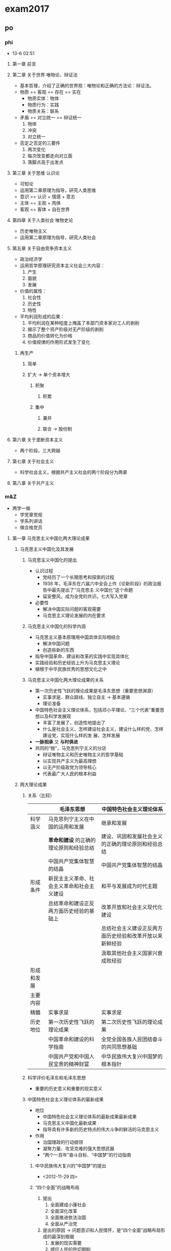 #+STARTUP: content
#+STARTUP: indent
* exam2017
** po
*** phi
- 13-6 02:51
**** 第一章 前言
**** 第二章 关于世界 唯物论、辩证法
- 基本哲理，介绍了正确的世界观：唯物论和正确的方法论：辩证法。
- 物质 == 客观 == 存在 == 实在
  - 物质实体：物体
  - 物质行为：实践
  - 物质关系：联系
- 矛盾 == 对立统一 == 辩证统一
  1. 物体
  2. 冲突
  3. 对立统一
- 否定之否定的三要件
  1. 两次变化
  2. 每次改变都走向对立面
  3. 落脚点高于出发点
**** 第三章 关于思维 认识论
- 可知论
- 运用第二章原理为指导，研究人类思维
- 意识 == 认识 + 情感 + 意志
- 主体 == 主观 + 肉体
- 客观 == 客体 + 自在世界
**** 第四章 关于人类社会 唯物史论
- 历史唯物主义
- 运用第二章原理为指导，研究人类社会
**** 第五章 关于自由竞争资本主义
- 政治经济学
- 运用哲学原理研究资本主义社会三大内容：
  1. 产生
  2. 面貌
  3. 发展
- 价值的属性：
  1. 社会性
  2. 历史性
  3. 特性
- 平均利润形成的后果：
  1. 平均利润在某种程度上掩盖了本部门资本家对工人的剥削
  2. 揭示了整个资产阶级对无产阶级的剥削
  3. 商品的价值转化为价格
  4. 价值规律的作用形式发生了变化
***** 再生产
****** 简单
****** 扩大 -> 单个资本增大
******* 积聚
******** 积累
******* 集中
******** 兼并
******** 联合 -> 股份制
**** 第六章 关于垄断资本主义
- 两个阶段，三大跨越
**** 第七章 关于社会主义
- 科学社会主义，根据共产主义社会的两个阶段分为两章
**** 第八章 关于共产主义
*** m&Z
- 两学一做
  - 学党章党规
  - 学系列讲话
  - 做合格党员
**** 第一章 马克思主义中国化两大理论成果
***** 马克思主义中国化及其发展
****** 马克思主义中国化的提出
- 认识过程
  - 党经历了一个长期思考和探索的过程
  - 1938 年，毛泽东在六届六中全会上作《论新阶段》的政治报告中最先提出了“马克思主
    义中国化”这个命题
  - 延安整风，成为全党的共识。七大写入党章
- 必要性
  - 解决中国实际问题的客观需要
  - 马克思主义理论发展的内在要求
****** 马克思主义中国化的科学内涵
- 马克思主义基本原理用中国具体实际相结合
  - 解决中国问题
  - 创造些新的东西
- 指导中国革命、建设和改革的实践中实现具体化
- 实践经验和历史经验上升为马克思主义理论
- 植根于中华民族优秀的思想文化之中
****** 马克思主义中国化两大理论成果的关系
- 第一次历史性飞跃的理论成果是毛泽东思想（重要思想渊源）
  - 实事求是、群众路线、独立自主 -> 基本遵循
  - 理论准备
- 中国特色社会主义理论体系，包括邓小平理论、“三个代表”重要思想以及科学发展观
  - 丰富了发展了，创造性地提出了
  - 什么是社会主义、怎样建设社会主义，建设什么样的党、怎样建设党，实现什么样的发
    展、怎样发展
- *一脉相承* 又 *与时俱进*
- 共同的“根”，马克思列宁主义的分店
  - 辩证唯物主义和历史唯物主义的哲学基础
  - 以实现共产主义为最高理想
  - 以无产阶级政党为领导核心
  - 代表最广大人民的根本利益
***** 两大理论成果
****** 关系（比较）
|            | 毛泽东思想                                 | 中国特色社会主义理论体系                                 |
|------------+--------------------------------------------+----------------------------------------------------------|
| 科学涵义   | 马克思列宁主义在中国的运用和发展           | 继承和发展                                               |
|            | *革命和建设* 的正确的理论原则和经验总结    | 建设、巩固和发展社会主义的正确的理论原则和经验总结       |
|            | 中国共产党集体智慧的结晶                   | 中国共产党集体智慧的结晶                                 |
|------------+--------------------------------------------+----------------------------------------------------------|
| 形成条件   | 新民主主义革命、社会主义革命和社会主义建设 | 和平与发展成为时代主题                                   |
|            | 总结革命和建设正反两方面历史经验的基础上   | 改革开放和社会主义现代化建设                             |
|            |                                            | 总结社会主义建设正反两方面历史经验和改革开放以来新鲜经验 |
|            |                                            | 汲取其他社会主义国家兴衰成败经验                         |
|------------+--------------------------------------------+----------------------------------------------------------|
| 形成和发展 |                                            |                                                          |
|------------+--------------------------------------------+----------------------------------------------------------|
| 主要内容   |                                            |                                                          |
|------------+--------------------------------------------+----------------------------------------------------------|
| 精髓       | 实事求是                                   | 实事求是                                                 |
|------------+--------------------------------------------+----------------------------------------------------------|
| 历史地位   | 第一次历史性飞跃的理论成果                 | 第二次历史性飞跃的理论成果                               |
|            | 中国革命和建设的科学指南                   | 全党全国各族人民团结奋斗的共同思想基础                   |
|            | 中国共产党和中国人民宝贵的精神财富         | 中华民族伟大复兴中国梦的根本指针                                         |
****** 科学评价毛泽东和毛泽东思想
- 重要的历史意义和重要的现实意义
****** 中国特色社会主义理论体系的最新成果
- 地位
  - 中国特色社会主义理论体系的最新成果最新成果
  - 马克思主义中国化最新成果
  - 指导具有许多新的历史特点的伟大斗争的鲜活的马克思主义
- 作用
  - 治国理政的行动纲领
  - 凝聚力量、攻坚克难的强大思想武器
  - “两个一百年”奋斗目标、“中国梦”的行动指南
******* 中华民族伟大复兴的“中国梦”的提出
- <2012-11-29 四>
******* “四个全面”的战略布局
1. 提出
   1. 全面建成小康社会
   2. 全面深化改革
   3. 全面推进依法治国
   4. 全面从严治党
2. 提出的原因 -> 问题意识和人民情怀，是“四个全面”战略布局形成的最深刻根据
   1. 发展的现实需要
   2. 顺应人民的热切期盼
   3. 解决面临的突出矛盾和问题
3. “四个全面”战略布局是一个整体
   1. 既包括战略目标又包括战略举措
      1. 战略目标 -> 全面建成小康社会
      2. 战略举措 -> 全面深化改革、全面依法治国、全面从严治党
   2. 相辅相成、相得益彰
      1. 到 2020 年全面建成小康社会，是实现中华民族伟大复兴中国梦的“关键一步”
      2. 全面深化改革是全面建成小康社会的动力源泉，是实现中国梦的“关键一招”
      3. 全面依法治国是全面深化改革的法治保障和全面建成小康社会的重要基石；全面
         深化改革、全面依法治国如“鸟之两翼”或“车之双轮”，推动着全面建成小康
         社会目标的实现
      4. 全面从严治党则是全面建成小康社会、全面深化改革、全面依法治国的必然要求
         和根本保证
4. 意义
   - 新实践新成果，科学总结和丰富发展，新要求，行动纲领
******* 提出创新、协调、绿色、开放、共识五大发展新理念
1. 提出及其依据
   1. 提出<2015-10-26 一>--<2015-10-29 四>
   2. 依据 -> 深刻总结 深刻分析 针对突出矛盾和问题
2. 关系发展全局的深刻变革（重要性）
   1. 发展理念是发展行动的先导
   2. 五大发展理念
3. 具有内在联系的集合体
   1. 创新发展注重的是解决发展动力的问题，国家发展全局的核心位置
   2. 协调发展注重的是解决发展不平衡问题
   3. 绿色发展注重的是解决人与自然和谐问题
   4. 开放发展注重的是解决发展内外联动问题
   5. 共享发展注重的是解决社会公平正义问题
      1. 全民共享 -> 覆盖面
      2. 全面共享 -> 内容
      3. 共建共享 -> 实现途径
      4. 渐进共享 -> 推进进程
4. 牢固树立和自觉践行发展新理论
   - 崇尚创新、注重协调、倡导绿色、厚植开放、推进共享
***** 实事求是与理论成果的精髓
1. 形成和发展
2. 科学内涵
   1. 一切从实际出发 -> 前提和基础
   2. 理论联系实际 -> 根本途径和方法
   3. 实事求是 -> 实质和核心
   4. 在实践中检验真理和发展真理 -> 验证条件和目的
3. 实事求是既是党的思想路线的核心，也是马克思主义中国化两大理论成果的精髓
   1. 贯穿形成和发展的全过程
   2. 体现基本内容的各个方面
   3. 渗透于两大成果的方法论原则
**** 第二章 新民主主义革命理论
**** 第三章 社会主义改造理论
**** 第四章 社会主义建设道路初步探索的理论成果
**** 第五章 建设中国特色社会主义总依据
**** 第六章 社会主义本质和建设中国特色社会主义总任务
**** 第七章 社会主义改革开放理论
**** 第八章 建设中国特色社会主义总布局
**** 第九章 实现祖国完全统一的理论
**** 第十章 中国特色社会主义外交和国际战略
**** 第十一章 建设中国特色社会主义的根本目的和依靠力量理论
**** 第十二章 中国特色社会主义领导核心理论
*** His
** en
*** reacom
**** explain & recite
***** 2009-4 美国历史
- The most thoroughly studied in the history of the new world are the ministers and political leaders of seventeenth-century New England. According to the standard history of American philosophy, nowhere else in colonial America was "So much important attached to intellectual pursuits". According to many books and articles, New England's leaders established the basic themes and preoccupations of an unfolding, dominant Puritan tradition in American intellectual life.
- To take this approach to the New Englanders normally mean to start with the Puritans' theological innovations and their distinctive ideas about the church-important subjects that we may not neglect. But in keeping with our examination of southern intellectual life, we may consider the original Puritans as carriers of European culture adjusting to New world circumstances. The New England colonies were the scenes of important episodes in the pursuit of widely understood ideals of civility and virtuosity.
- The early settlers of Massachusetts Bay included men of impressive education and influence in England. Besides the ninety or so learned ministers who came to Massachusetts church in the decade after 1629, There were political leaders like John Winthrop, an educated gentleman, lawyer, and official of the Crown before he journeyed to Boston. These men wrote and published extensively, reaching both New World and Old World audiences, and giving New England an atmosphere of intellectual earnestness.
- We should not forget, however, that most New Englanders were less well educated. While few craftsmen or farmers, let alone dependents and servants, left literary compositions to be analyzed, it is obvious that their views were less fully intellectualized. Their thinking often had a traditional superstitions quality. A tailor named John Dane, who emigrated in the late 1630s, left an account of his reasons for leaving England that is filled with signs. Sexual confusion, economic frustrations, and religious hope-all name together in a decisive moment when he opened the Bible, told his father the first line he saw would settle his fate, and read the magical words: "come out from among them, touch no unclean thing, and I will be your God and you shall be my people." One wonders what Dane thought of the careful sermons explaining the Bible that he heard in puritan churches.
- Meanwhile, many settles had slighter religious commitments than Dane's, as one clergyman learned in confronting folk along the coast who mocked that they had not come to the New world for religion. "Our main end was to catch fish."
***** 2008-1 医学心理
****** Text
- While still catching-up to men in some spheres of modern life, women appear to be way ahead in at least one undesirable category. "Women are particularly susceptible to developing depression and anxiety disorders in response to stress compared to men," according to Dr. Yehuda, chief psychiatrist at New York's Veteran's Administration Hospital.
- Studies of both animals and humans have shown that sex hormones somehow affect the stress response, causing females under stress to produce more of the trigger chemicals than do males under the same conditions. In several of the studies, when stressed-out female rats had their ovaries (the female reproductive organs) removed, their chemical responses became equal to those of the males.
- Adding to a woman's increased dose of stress chemicals, are her increased "opportunities" for stress. "It's not necessarily that women don't cope as well. It's just that they have so much more to cope with," says Dr. Yehuda. "Their capacity for tolerating stress may even be greater than men's," she observes, "it's just that they're dealing with so many more things that they become worn out from it more visibly and sooner."
- Dr. Yehuda notes another difference between the sexes. "I think that the kinds of things that women are exposed to tend to be in more of a chronic or repeated nature. Men go to war and are exposed to combat stress. Men are exposed to more acts of random physical violence. The kinds of interpersonal violence that women are exposed to tend to be in domestic situations, by, unfortunately, parents or other family members, and they tend not to be one-shot deals. The wear-and-tear that comes from these longer relationships can be quite devastating."
- Adeline Alvarez married at 18 and gave birth to a son, but was determined to finish college. "I struggled a lot to get the college degree. I was living in so much frustration that that was my escape, to go to school, and get ahead and do better." Later, her marriage ended and she became a single mother. "It's the hardest thing to take care of a teenager, have a job, pay the rent, pay the car payment, and pay the debt. _I lived from paycheck to paycheck._"
- Not everyone experiences the kinds of severe chronic stresses Alvarez describes. But most women today are coping with a lot of obligations, with few breaks, and feeling the strain. Alvarez's experience demonstrates the importance of finding ways to diffuse stress before it threatens your health and your ability to function.
****** Which of the following is true according to the first two paragraphs?
+ *Women are biologically more vulnerable to stress.*
+ Women are still suffering much stress caused by men.
+ Women are more experienced than men in coping with stress.
+ Men and women show different inclinations when faced with stress.
****** Dr. Yehuda's research suggests that women ________.
+ need extra doses of chemicals to handle stress
+ have limited capacity for tolerating stress
+ are more capable of avoiding stress
+ *are exposed to more stress*
****** According to Paragraph 4, the stress women confront tends to be ________.
+ domestic and temporary
+ irregular and violent
+ *durable and frequent*
+ trivial and random
****** The sentence "I lived from paycheck to paycheck."(Para.5) shows that ________.
+ Alvarez cared about nothing but making money
+ *Alvarez's salary barely covered her household expenses*
+ Alvarez got paychecks from different jobs
+ Alvarez paid practically everything by check
****** Which of the following would be the best title for the text?
+ Strain of Stress: No Way Out?
+ Responses to Stress: Gender Difference
+ Stress Analysis: What Chemicals Say
+ *Gender Inequality: Women Under Stress*
***** 2007-3 社会经济
****** Text
- During the past generation, the American middle-class family that once could count on hard work and fair play to keep itself financially secure has been transformed by economic risk and new realities. Now a pink slip, a bad diagnosis, or a disappearing spouse can reduce a family from solidly middle class to newly poor in a few months.
- In just one generation, millions of mothers have gone to work, transforming basic family economics. Scholars, policymakers, and critics of all stripes have debated the social implications of these changes, but few have looked at the side effect: family risk has risen as well. Today's families have budgeted to the limits of their new two-paycheck status. As a result, they have lost the parachute they once had in times of financial setback -- a back-up earner (usually Mom) who could go into the workforce if the primary earner got laid off or fell sick. This "added-worker effect" could support the safety net offered by unemployment insurance or disability insurance to help families weather bad times. But today, a disruption to family fortunes can no longer be made up with extra income from an otherwise-stay-at-home partner.
- During the same period, families have been asked to absorb much more risk in their retirement income. Steelworkers, airline employees, and now those in the auto industry are joining millions of families who must worry about interest rates, stock market fluctuation, and the harsh reality that they may outlive their retirement money. For much of the past year, President Bush campaigned to move Social Security to a saving-account model, with retirees trading much or all of their guaranteed payments for payments depending on investment returns. For younger families, the picture is not any better. Both the absolute cost of healthcare and the share of it borne by families have risen -- and newly fashionable health-savings plans are spreading from legislative halls to Wal-Mart workers, with much higher deductibles and a large new dose of investment risk for families' future healthcare. Even demographics are working against the middle class family, as the odds of having a weak elderly parent -- and all the attendant need for physical and financial assistance -- have jumped eightfold in just one generation.
- From the middle-class family perspective, much of this, understandably, looks far less like an opportunity to exercise more financial responsibility, and a good deal more like a frightening acceleration of the wholesale shift of financial risk onto their already overburdened shoulders. The financial fallout has begun, and the political fallout may not be far behind.
****** Today's double-income families are at greater financial risk in that
- the safety net they used to enjoy has disappeared.
- their chances of being laid off have greatly increased.
- *they are more vulnerable to changes in family economics.*
- they are deprived of unemployment or disability insurance.
****** As a result of President Bush's reform, retired people may have
- a higher sense of security.
- *less secured payments.*
- less chance to invest.
- a guaranteed future.
****** According to the author, health-savings plans will
- help reduce the cost of healthcare.
- popularize among the middle class.
- compensate for the reduced pensions.
- *increase the families' investment risk.*
****** It can be inferred from the last paragraph that
- financial risks tend to outweigh political risks.
- the middle class may face greater political challenges.
- *financial problems may bring about political problems.*
- financial responsibility is an indicator of political status.
****** Which of the following is the best title for this text?
- The Middle Class on the Alert
- *The Middle Class on the Cliff*
- The Middle Class in Conflict
- The Middle Class in Ruins
***** 2006-2 社会经济
****** Text
- Stratford-on-Avon, as we all know, has only one industry -- William Shakespeare -- but there are two distinctly separate and increasingly hostile branches. There is the Royal Shakespeare Company (RSC), which presents superb productions of the plays at the Shakespeare Memorial Theatre on the Avon. And there are the townsfolk who largely live off the tourists who come, not to see the plays, but to look at Anne Hathaway's Cottage, Shakespeare's birthplace and the other sights.
- The worthy residents of Stratford doubt that the theatre adds a penny to their revenue. They frankly dislike the RSC's actors, them with their long hair and beards and sandals and noisiness. It's all deliciously ironic when you consider that Shakespeare, who earns their living, was himself an actor (with a beard) and did his share of noise-making.
- The tourist streams are not entirely separate. The sightseers who come by bus -- and often take in Warwick Castle and Blenheim Palace on the side -- don't usually see the plays, and some of them are even surprised to find a theatre in Stratford. However, the playgoers do manage a little sight-seeing along with their playgoing. It is the playgoers, the RSC contends, who bring in much of the town's revenue because they spend the night (some of them four or five nights) pouring cash into the hotels and restaurants. The sightseers can take in everything and get out of town by nightfall.
- The townsfolk don't see it this way and local council does not contribute directly to the subsidy of the Royal Shakespeare Company. /Stratford cries poor traditionally/. Nevertheless every hotel in town seems to be adding a new wing or cocktail lounge. Hilton is building its own hotel there, which you may be sure will be decorated with Hamlet Hamburger Bars, the Lear Lounge, the Banquo Banqueting Room, and so forth, and will be very expensive.
- Anyway, the townsfolk can't understand why the Royal Shakespeare Company needs a subsidy. (The theatre has broken attendance records for three years in a row. Last year its 1,431 seats were 94 percent occupied all year long and this year they'll do better.) The reason, of course, is that costs have rocketed and ticket prices have stayed low.
- It would be a shame to raise prices too much because it would drive away the young people who are Stratford's most attractive clientele. They come entirely for the plays, not the sights. They all seem to look alike (though they come from all over) -- lean, pointed, dedicated faces, wearing jeans and sandals, eating their buns and bedding down for the night on the flagstones outside the theatre to buy the 20 seats and 80 standing-room tickets held for the sleepers and sold to them when the box office opens at 10:30 a.m.
****** From the first two paragraphs, we learn that ________.
- *the townsfolk deny the RSC's contribution to the town's revenue*
- the actors of the RSC imitate Shakespeare on and off stage
- the two branches of the RSC are not on good terms
- the townsfolk earn little from tourism
****** It can be inferred from Paragraph 3 that ________.
- the sightseers cannot visit the Castle and the Palace separately
- *the playgoers spend more money than the sightseers*
- the sightseers do more shopping than the playgoers
- the playgoers go to no other places in town than the theater
****** By saying "Stratford cries poor traditionally" (Line 2-3, Paragraph  4), the author implies that ________.
- Stratford cannot afford the expansion projects
- Stratford has long been in financial difficulties
- *the town is not really short of money*
- the townsfolk used to be poorly paid
****** According to the townsfolk, the RSC deserves no subsidy because  ________.
- ticket prices can be raised to cover the spending
- the company is financially ill-managed
- the behavior of the actors is not socially acceptable
- *the theatre attendance is on the rise*
****** From the text we can conclude that the author ________.
- is supportive of both sides
- favors the townsfolk's view
- takes a detached attitude
- *is sympathetic to the RSC*
***** 2005-2 科技环保
****** Text
- Do you remember all those years when scientists argued that smoking would kill us but the doubters insisted that we didn't know for sure? That the evidence was inconclusive, the science uncertain? That the antismoking lobby was out to destroy our way of life and the government should stay out of the way? Lots of Americans bought that nonsense, and over three decades, some 10 million smokers went to early graves.
- There are upsetting parallels today, as scientists in one wave after another try to awaken us to the growing threat of global warming. The latest was a panel from the National Academy of Sciences, enlisted by the White House, to tell us that the Earth's atmosphere is definitely warming and that the problem is largely man-made. The clear message is that we should get moving to protect ourselves. The president of the National Academy, /Bruce Alberts/, added this key point in the preface to the panel's report: "Science never has all the answers. But science does provide us with the best available guide to the future, and it is critical that our nation and the world base important policies on the best judgments that science can provide concerning the future consequences of present actions."
- Just as on smoking, voices now come from many quarters insisting that the science about global warming is incomplete, that it's OK to keep pouring fumes into the air until we know for sure. This is a dangerous game: by the time 100 percent of the evidence is in, it may be too late. With the risks obvious and growing, a prudent people would take out an insurance policy now.
- Fortunately, the White House is starting to pay attention. But it's obvious that a majority of the president's advisers still don't take global warming seriously. Instead of a plan of action, they continue to press for more research -- a classic case of "/paralysis by analysis/."
- To serve as responsible stewards of the planet, we must press forward on deeper atmospheric and oceanic research. But research alone is inadequate. If the Administration won't take the legislative initiative, Congress should help to begin fashioning conservation measures. A bill by Democratic Senator Robert Byrd of West Virginia, which would offer financial incentives for private industry, is a promising start. Many see that the country is getting ready to build lots of new power plants to meet our energy needs. If we are ever going to protect the atmosphere, it is crucial that those new plants be environmentally sound.
****** An argument made by supporters of smoking was that ________.
- there was no scientific evidence of the correlation between smoking and death
- the number of early deaths of smokers in the past decades was insignificant
- *people had the freedom to choose their own way of life*
- antismoking people were usually talking nonsense
****** According to Bruce Alberts, science can serve as ________.
- a protector
- a judge
- a critic
- *a guide*
****** What does the author mean by “paralysis by analysis” (Last line, Paragraph 4)?
- *Endless studies kill action.*
- Careful investigation reveals truth.
- Prudent planning hinders progress.
- Extensive research helps decision-making.
****** According to the author, what should the Administration do about global warming?
- Offer aid to build cleaner power plants.
- Raise public awareness of conservation.
- Press for further scientific research.
- *Take some legislative measures.*
****** The author associates the issue of global warming with that of smoking because ________.
- they both suffered from the government's negligence
- *a lesson from the latter is applicable to the former*
- the outcome of the latter aggravates the former
- both of them have turned from bad to worse
***** 2004-4 文化教育
****** Text
- Americans today don't place a very high value on intellect. Our heroes are
  athletes, entertainers, and entrepreneurs, not scholars. Even our schools are
  where we send our children to get a practical education - not to pursue
  knowledge for the sake of knowledge. Symptoms of pervasive
  anti-intellectualism in our schools aren't difficult to find.
- "Schools have always been in a society where practical is more important than
  intellectual," says education writer Diane Ravitch. "Schools could be a
  counterbalance." Ravitch's latest book, /Left Back: A Century of Failed
  School Reforms/, traces the roots of anti-intellectualism in our schools,
  concluding they are anything but a counterbalance to the American distaste for
  intellectual pursuits.
- But they could and should be. Encouraging kids to reject the life of the mind
  leaves them vulnerable to exploitation and control. Without the ability to
  think critically, to defend their ideas and understand the ideas of others,
  they cannot fully participate in our democracy. Continuing along this path,
  says writer Earl Shorris, "We will become a second-rate country. We will have
  a less civil society."
- "Intellect is resented as a form of power or privilege," writes historian and
  professor Richard Hofstadter in Anti-Intellectualism in American Life, a
  Pulitzer Prize winning book on the roots of anti-intellectualism in US
  politics, religion, and education. From the beginning of our history, says
  Hofstadter, our democratic and populist urges have driven us to reject
  anything that smells of elitism. Practicality, common sense, and native
  intelligence have been considered more noble qualities than anything you could
  learn from a book.
- Ralph Waldo Emerson and other Transcendentalist philosophers thought schooling
  and rigorous book learning put unnatural restraints on children: "We are shut
  up in schools and college recitation rooms for 10 or 15 years and come out at
  last with a bellyful of words and do not know a thing." Mark Twain's
  Huckleberry Finn exemplified American anti-intellectualism. Its hero avoids
  being civilized - going to school and learning to read - so he can preserve
  his innate goodness.
- Intellect, according to Hofstadter, is different from native intelligence, a
  quality we reluctantly admire. Intellect is the critical, creative, and
  contemplative side of the mind. Intelligence seeks to grasp, manipulate,
  re-order, and adjust, while intellect examines, ponders, wonders, theorizes,
  criticizes and imagines.
- School remains a place where intellect is mistrusted. Hofstadter says our
  country's educational system is in the grips of people who "joyfully and
  militantly proclaim their hostility to intellect and their eagerness to
  identify with children who show the least intellectual promise."
****** What do American parents expect their children to acquire in school?
- The habit of thinking independently.
- Profound knowledge of the world.
- *Practical abilities for future career.*
- The confidence in intellectual pursuits.
****** We can learn from the text that Americans have a history of ________.
- *undervaluing intellect*
- favoring intellectualism
- supporting school reform
- suppressing native intelligence
****** The views of Ravitch and Emerson on schooling are ________.
- identical
- similar
- complementary
- *opposite*
****** Emerson, according to the text, is probably ________.
- a pioneer of education reform
- *an opponent of intellectualism*
- a scholar in favor of intellect
- an advocate of regular schooling
****** What does the author think of intellect?
- It is second to intelligence.
- It evolves from common sense.
- *It is to be pursued.*
- It underlies power.
**** enhan
- Retrospection prepares us a better future.
***** 题型
******  细节题
******* 定位
- 精确定位
- 定位到段 -> 通读各段 -> 通读全文
- 定位到句 -> 题型分类

- 定位：返回原文找到包含 *定位词* （同近义替换词）的 *句子* （线索句）
- 定位词：
  1. 一般性定位词：人名，年代，地点；main, most, eventually, sometimes
  2. 观点词：问观点，找观点；note + 事实
  3. 因果词：问原因，找原因；问结果，找结果。
     - As a result, 果
     - As a result of 因, 果
  4. which:
     - 题干定位词：
     - 选项定位词：
     - 顺序定位：首句
- 区别观点和事实
  1. 包含观点词的句子 -> 观点
  2. 包含有 *主观价值判断词* （adj.）的句子
  3. 包含有情态动词，虚拟语气的句子 -> 观点
- 如何找出作者观点
  1. 文中无人认领的观点 == 作者的观点
  2. 作者观点 == 别人观点 != 作者观点
  3. I + 观点词 == 作者观点
  4. few + 观点词 == 作者观点
******* 替换
- 模糊替换
******** 同近义词
******** 上下义词
******** 正话反说
******** 归纳不推理
******** 原文重现
******* 排除
******** 检查定位是否正确
******** 主题为王
******  态度题
- 解题方法完全等同细节题（问观点）
******  推理题
******* 定位
1. 利用题干中的定位信息（细节性推理）
2. 利用段落号 + 选项中的定位信息（段落性推理）
   - 正确答案一定来自于首末句、转折处、观点句
3. 问某一句话能推出什么 == 问这句话所在段落能推出什么
4. 题干中没有任何定位信息
   1. 选项中的定位信息
   2. 顺序原则（全文性推理）
******* 替换
- 完全等同细节题
******* 排除
- 主题为王
- 信息天生就是不平等的，来自高信息的选项，优先成为正确答案。
  - 高信息：观点/结论/主题
  - 低信息：事实/例子/细节
******  例证题
- 识别：作者提到……是为了……：example, case, illustrate, demonstrate, ... is
  mentioned to ..., why ... is mentioned? By bring-up ..., ... is to ...
******* 定位
******** 返回原文找到包含例子的句子 != 线索句
******** 进一步寻找与例子相匹配的观点/结论/主题 == 线索句
********* 当文中出现明显的例证词时，结论往往就在上一句或下一句
- for example 上一句
- there fore 下一句
********* 文中没有明显例证词时，结论常常位于段落的首句
********* 特殊情况
1. 例子，结论 1 but(though) 结论 2 -> 结论 1
2. 例子 but 结论 A -> 结论!A
3. 结论，例子 1 but 例子 2
4. 文章开头的例子常常用来引出（introduce）主题
******* 替换
- 完全等同细节题
******* 排除
- 检查定位是否正确
******  词汇题（完形填空）
- 词本无义，义由境生
******* 定位
******** 返回原文找到包含题干的句子
******** 进一步根据 *句中* 或 *句间* 的正反关系确定题干在文中的对应线索（线索句）
- 正关系
  1. 并列
     1. 并列连词
     2. 主语相同
     3. 语义
  2. 承接
     - 承接词：since, then, again
  3. 解释
     1. 因果
     2. 定语从句
     3. 同位语从句
     4. 标点 [:,--,()]
  4. 例证
     1. 例证词
     2. 列举
- 反关系
  - 转折：转折词
  - but, however, yet, instead, unfortunately, indeed, infact, actually,
    although, though, while, nevertheless, nonetheless, whereas, in spite of
******* 替换
- 完全等同细节题
******* 排除
- 主题为王
- 代入确定或验证答案
- 与主题含义越接近的选项越是正确选项
******  主题题
******* 定位
- 直接寻找文章中的论题或论点
- 如何寻找文章中的 *论点* （主题句）或 *论题* （主体词）
******** 主题句
- 特征：概括性，观点性，总结性
- 位置：
  1. 首句
  2. 开头转折处
  3. 引入结束处
******** 主体词
- 文中反复出现的（多个）名词
  - 主题句的主语/名词
  - 题干中反复出现的名词
******* 替换
******** 当文中有明显的主题句时
- 将四个选项分别与之比对完成同义替换
******** 当文中没有明显的主题句时，或问文章最好的标题时
1. 正确选项必须包含主体词或其同义替换词
2. 正确选项不能包含
   - 细节（非主体词的名词）
   - 文中没有提及的内容
3. 语义辨析，同义替换
******* 排除
- 以复数名词为中心语的选项，只有文章结构是 n1,n2,...nn 时罗列式才能成为正确答案，
  常是说明文的主题
***** 文章结构
****** 引入
- 一句话
- 一个人
- 一件事
- 一个现象
- 一个对比
- 一个对照
****** 论述
- 论点+论据
****** 呼应
******* 重申论点
******* 给出建议
******* 展望未来
***** 总结
****** 定位
******* 一步到位
1. 句子分析和理解能力
******* 两步到位
1. 句间关系的识别能力
2. 句子分析和理解能力
******* 直接到位
1. 文章结构和主题的识别能力
2. 句子分析和理解能力
****** 替换
1. 同近义词的替换
2. 上下义词的替换：
   - 通常上义词可能直接替换下义词，但是当出现比较或否定时，必须加上泛指词（some,
     certain, a），避免出现比较对象的偷换，或否定对象偷换。
   - 主题题中必须加上泛指词，以避免扩大范围。
3. 正话反说
4. 归纳不推理
5. 原文重现
****** 排除
******* 检查定位是否正确
- 细节题：问观点找观点，问原因找原因，问结果找结果
- 例证题：例子匹配的观点
- 词汇题：和题干相对应的线索而不是题干本身
******* 可以使用代入法检验答案
- 推理题：转折
- 词汇题：
- 例证题：转折
******* 主题为王
- 信息天生就是不平等的，来自高信息的选项优先成为正确答案
- 科普类文章必须关注结论
******* KK 必杀技
- 当定位、替换完成以后，其两个选项的来源信息没有高低之分的时候，选更深刻的选项
- 正确选项的特征，模糊性&观点性
  1. 包含有 may, might, could 的选项，常成为正确选项（不确定性 模糊性）
  2. 包含有 some, certain, a 的选项，常成为正确选项（泛指词 模糊性）
  3. 包含有 should 的选项常成为正确选项（观点性 正话反说 模糊性）
  4. 包含有 change, effort, process 的选项常成为正确选项（泛指性 模糊性）
- 错误选项的类型
  1. 偷换
  2. Not Given
     1. 单纯性的 NG，原文中没有任何依据，加 may 也不对
     2. 主客观的混淆
     3. indispensable, essential 常为 NG，除非原文中出现明确对应
  3. 定位错误：例证题/细节题/态度题/词汇题
  4. 主题题的错误
     1. 没有主体词
     2. 范围大小不对
- 最佳选项
  1. 一定对的 > 可能对的
  2. 高信息选项 > 低信息选项
***** plan
- 文章可以新，思路不能变！
- 真题过三遍
  1. KK123
  2. A（文中答案来源句）B（题干+正确选项）句的积累；
     认识单词（v./adj.）；
     句子切分、独立成句；
  3. 确定错误选项的类型
**** 5n10p
***** 1
****** Text
- Two years ago, Rupert Murdoch's daughter, Elisabeth, spoke of the "unsettling dearth of integrity across so many of our institutions". Integrity had collapsed, she argued, because of a collective acceptance that the only "sorting mechanism" in society should be profit and the market. But "it's us, human beings, we the people who create the society we want, not profit."
- Driving her point home, she continued: "It’s increasingly apparent that the absence of purpose, of a moral language within government, media or business could become one of the most dangerous foals for capitalism and freedom." This same absence of moral purpose was wounding companies such as News International ,shield thought ,making it more likely that it would lose its way as it had with widespread illegal telephone hacking.
- As the hacking trial concludes – finding guilty one ex-editor of the News of the World, Andy Coulson, for conspiring to hack phones, and finding his predecessor, Rebekah Brooks, innocent of the same charge – the winder issue of dearth of integrity still stands. Journalists are known to have hacked the phones of up to 5,500 people. This is hacking on an industrial scale, as was acknowledged by Glenn Mulcaire, the man hired by the News of the World in 2001 to be the point person for phone hacking. Others await trial. This long story still unfolds.
- In many respects, the dearth of moral purpose frames not only the fact of such widespread phone hacking but the terms on which the trial took place. One of the astonishing revelations was how little Rebekah Brooks knew of what went on in her newsroom, how little she thought to ask and the fact that she never inquired how the stories arrived. The core of her successful defence was that she knew nothing.
- In today's world, it has become normal that well-paid executives should not be accountable for what happens in the organizations that they run. Perhaps we should not be so surprised. For a generation, the collective doctrine has been that the sorting mechanism of society should be profit. The words that have mattered are efficiency, flexibility, shareholder value, business–friendly, wealth generation, sales, impact and, in newspapers, circulation. Words degraded to the margin have been justice fairness, tolerance, proportionality and accountability.
- The purpose of editing the News of the World was not to promote reader understanding to be fair in what was written or to betray any common humanity. It was to ruin lives in the quest for circulation and impact. Ms Brooks may or may not have had suspicions about how her journalists got their stories, but she asked no questions, gave no instructions - nor received traceable, recorded answers.
****** Q&A
- 36. According to the first two paragraphs, Elisabeth was upset by
  *[A] the consequences of the current sorting mechanism*
  [B] companies' financial loss due to immoral practices.
  [C] governmental ineffectiveness on moral issues.
  [D] the wide misuse of integrity among institutions.
- 37. It can be inferred from Paragraph 3 that
  [A] Glem Mulcaire may deny phone hacking as a crime
  *[B] more journalists may be found guilty of phone hacking.*
  [C] Andy Coulson should be held innocent of the charge.
  [D] phone hacking will be accepted on certain occasions.
- 38. The author believes the Rebekah Books’s deference
  [A] revealed a cunning personality
  [B] centered on trivial issues
  *[C] was hardly convincing*
  [D] was part of a conspiracy
- 39. The author holds that the current collective doctrine shows
  *[A] generally distorted values*
  [B] unfair wealth distribution
  [C] a marginalized lifestyle
  [D] a rigid moral code
- 40. Which of the following is suggested in the last paragraph?
  [A] The quality of writing is of primary importance.
  [B] Common humanity is central news reporting.
  *[C] Moral awareness matters in editing a newspaper.*
  [D] Journalists need stricter industrial regulations.
**** zht
- 18
***** 1997-4
- No company likes to be told it is contributing to the moral decline of a
  nation. "Is this what you intended to accomplish with your careers?" Senator
  Robert Dole asked Time Warner executives last week. "You have sold your
  souls, but must you corrupt our nation and threaten our children as well?" At
  Time Warner, however, such questions are simply the latest manifestation of
  the soul-searching that has involved the company ever since the company was
  born in 1990. It's a self-examination that has, at various times, involved
  issues of responsibility, creative freedom and the corporate bottom line.
- At the core of this debate is chairman Gerald Levin, 56, who took over for the
  late Steve Ross in 1992. On the financial front, Levin is under pressure to
  raise the stock price and reduce the company's mountainous debt, which will
  increase to $17.3 billion after two new cable deals close. He has promised to
  sell off some of the property and restructure the company, but investors are
  waiting impatiently.
- The flap over rap is not making life any easier for him. Levin has
  consistently defended the company's rap music on the grounds of expression.
  In 1992, when Time Warner was under fire for releasing Ice-T's violent rap
  song Cop Killer, Levin described rap as a lawful expression of street culture,
  which deserves an outlet. "The test of any democratic society," he wrote in
  a Wall Street Journal column, "lies not in how well it can control expression
  but in whether it gives freedom of thought and expression the widest possible
  latitude, however disputable or irritating the results may sometimes be. We
  won't retreat in the face of any threats."
- Levin would not comment on the debate last week, but there were signs that the
  chairman was backing off his hard-line stand, at least to some extent. During
  the discussion of rock singing verses at last month's stockholders' meeting,
  Levin asserted that "music is not the cause of society's ills" and even
  cited his son, a teacher in the Bronx, New York, who uses rap to communicate
  with students. But he talked as well about the "balanced struggle" between
  creative freedom and social responsibility, and he announced that the company
  would launch a drive to develop standards for distribution and labeling of
  potentially objectionable music.
- The 15-member Time Warner board is generally supportive of Levin and his
  corporate strategy. But insiders say several of them have shown their concerns
  in this matter. "Some of us have known for many, many years that the freedoms
  under the First Amendment are not totally unlimited," says Luce. "I think it
  is perhaps the case that some people associated with the company have only
  recently come to realize this."

- 63. Senator Robert Dole criticized Time Warner for ________.
  [A] its raising of the corporate stock price
  [B] its self-examination of soul
  [C] *its neglect of social responsibility*
  [D] its emphasis on creative freedom
- 64. According to the passage, which of the following is TRUE?
  [A] Luce is a spokesman of Time Warner.
  [B] Gerald Levin is liable to compromise.
  [C] Time Warner is united as one in the face of the debate.
  [D] *Steve Ross is no longer alive.*
- 65. In face of the recent attacks on the company, the chairman ________.
  [A] stuck to a strong stand to defend freedom of expression
  [B] *softened his tone and adopted some new policy*
  [C] changed his attitude and yielded to objection
  [D] received more support from the 15-member board
- 66. The best title for this passage could be ________.
  [A] *A Company under Fire*
  [B] A Debate on Moral Decline
  [C] A Lawful Outlet of Street Culture
  [D] A Form of Creative Freedom
***** 2003-4
- It is said that in England death is pressing, in Canada inevitable and in
  California optional. Small wonder. Americans' life expectancy has nearly
  doubled over the past century. Failing hips can be replaced, clinical
  depression controlled, cataracts removed in a 30-minute surgical procedure.
  Such advances offer the aging population a quality of life that was
  unimaginable when I entered medicine 50 years ago. But not even a great
  health-care system can cure death —— and our failure to confront that reality
  now threatens this greatness of ours.
- Death is normal; we are genetically programmed to disintegrate and perish,
  even under ideal conditions. We all understand that at some level, yet as
  medical consumers we treat death as a problem to be solved. Shielded by
  third-party payers from the cost of our care, we demand everything that can
  possibly be done for us, even if it's useless. The most obvious example is
  late-stage cancer care. Physicians—frustrated by their inability to cure the
  disease and fearing loss of hope in the patient—too often offer aggressive
  treatment far beyond what is scientifically justified.
- In 1950, the US spent $12.7 billion on health care. In 2002, the cost will be
  $1,540 billion. Anyone can see this trend is unsustainable. Yet few seem
  willing to try to reverse it. Some scholars conclude that a government with
  finite resources should simply stop paying for medical care that sustains life
  beyond a certain age —— say 83 or so. Former Colorado governor Richard Lamm
  has been quoted as saying that the old and infirm "have a duty to die and get
  out of the way", so that younger, healthier people can realize their
  potential.
- I would not go that far. Energetic people now routinely work through their 60s
  and beyond, and remain dazzlingly productive. At 78, Viacom chairman Sumner
  Redstone jokingly claims to be 53. Supreme Court Justice Sandra Day O'Connor
  is in her 70s, and former surgeon general C. Everett Koop chairs an Internet
  start-up in his 80s.These leaders are living proof that prevention works and
  that we can manage the health problems that come naturally with age. As a mere
  68-year-old, I wish to age as productively as they have.
- Yet there are limits to what a society can spend in this pursuit. As a
  physician, I know the most costly and dramatic measures may be ineffective and
  painful. I also know that people in Japan and Sweden, countries that spend far
  less on medical care, have achieved longer, healthier lives than we have. As a
  nation, we may be overfunding the quest for unlikely cures while underfunding
  research on humbler therapies that could improve people's lives.

- 36. What is implied in the first sentence?
  [A] Americans are better prepared for death than other people.
  [B] Americans enjoy a higher life quality than ever before.
  [C] *Americans are over-confident of their medical technology.*
  [D] Americans take a vain pride in their long life expectancy.
- 37. The author uses the example of caner patients to show that        .
  [A] *medical resources are often wasted*
  [B] doctors are helpless against fatal diseases
  [C] some treatments are too aggressive
  [D] medical costs are becoming unaffordable
- 38. The author's attitude toward Richard Lamm's remark is one of.
  [A] strong disapproval
  [B] *reserved consent*
  [C] slight contempt
  [D] enthusiastic support
- 39. In contras to the US, Japan and Sweden are funding their medical care.
  [A] more flexibly
  [B] more extravagantly
  [C] more cautiously
  [D] *more reasonably*
- 40. The text intends to express the idea that.
  [A] medicine will further prolong people's lives
  [B] life beyond a certain limit is not worth living
  [C] *death should be accepted as a fact of life*
  [D] excessive demands increase the cost of health care
***** 2003-2
- To paraphrase 18th-century statesman Edmund Burke, "all that is needed for the
  triumph of a misguided cause is that good people do nothing." One such cause
  now seeks to end biomedical research because of the theory that animals have
  rights ruling out their use in research. Scientists need to respond forcefully
  to animal rights advocates, whose arguments are confusing the public and
  thereby threatening advances in health knowledge and care. Leaders of the
  animal rights movement target biomedical research because it depends on public
  funding, and few people understand the process of health care research.
  Hearing allegations of cruelty to animals in research settings, many are
  perplexed that anyone would deliberately harm an animal.
- For example, a grandmotherly woman staffing an animal rights booth at a recent
  street fair was distributing a brochure that encouraged readers not to use
  anything that comes from or is tested in animals—no meat, no fur, no
  medicines. Asked if she opposed immunizations, she wanted to know if vaccines
  come from animal research. When assured that they do, she replied, "Then I
  would have to say yes." Asked what will happen when epidemics return, she
  said, “Don't worry, scientists will find some way of using computers.” Such
  well-meaning people just don't understand.
- Scientists must communicate their message to the public in a compassionate,
  understandable way—in human terms, not in the language of molecular biology.
  We need to make clear the connection between animal research and a
  grandmother's hip replacement, a father's bypass operation, a baby's
  vaccinations, and even a pet's shots. To those who are unaware that animal
  research was needed to produce these treatments, as well as new treatments and
  vaccines, animal research seems wasteful at best and cruel at worst.
- Much can be done. Scientists could "adopt" middle school classes and present
  their own research. They should be quick to respond to letters to the editor,
  lest animal rights misinformation go unchallenged and acquire a deceptive
  appearance of truth. Research institutions could be opened to tours, to show
  that laboratory animals receive humane care. Finally, because the ultimate
  stakeholders are patients, the health research community should actively
  recruit to its cause not only well-known personalities such as Stephen Cooper,
  who has made courageous statements about the value of animal research, but all
  who receive medical treatment. If good people do nothing, there is a real
  possibility that an uninformed citizenry will extinguish the precious embers
  of medical progress.

- 26. The author begins his article with Edmund Burke's words to      .
  [A] *call on scientists to take some actions*
  [B] criticize the misguided cause of animal rights
  [C] warn of the doom of biomedical research
  [D] show the triumph of the animal rights movement
- 27. Misled people tend to think that using an animal in research is      .
  [A] cruel but natural
  [B] *inhuman and unacceptable*
  [C] inevitable but vicious
  [D] pointless and wasteful
- 28. The example of the grandmotherly woman is used to show the public's      .
  [A] discontent with animal research
  [B] *ignorance about medical science*
  [C] indifference to epidemics
  [D] anxiety about animal rights
- 29. The author believes that, in face of the challenge from animal rights
  advocates, scientists should      .
  [A] *communicate more with the public*
  [B] employ hi-tech means in research
  [C] feel no shame for their cause
  [D] strive to develop new cures
- 30. From the text we learn that Stephen Cooper is       .
  [A] a well-known humanist
  [B] a medical practitioner
  [C] an enthusiast in animal rights
  [D] *a supporter of animal research*
***** 1998-1
- Few creations of big technology capture the imagination like giant dams.
  Perhaps it is humankind's long suffering at the mercy of flood and drought
  that makes the idea of forcing the waters to do our bidding so fascinating.
  But to be fascinated is also, sometimes, to be blind. Several giant dam
  projects threaten to do more harm than good.
- The lesson from dams is that big is not always beautiful. It doesn't help that
  building a big, powerful dam has become a symbol of achievement for nations
  and people striving to assert themselves. Egypt's leadership in the Arab world
  was cemented by the Aswan High Dam. Turkey's bid for First World status
  includes the giant Ataturk Dam.
- But big dams tend not to work as intended. The Aswan Dam, for example, stopped
  the Nile flooding but deprived Egypt of the fertile silt that floods left --
  all in return for a giant reservoir of disease which is now so full of silt
  that it barely generates electricity.
- And yet, the myth of controlling the waters persists. This week, in the heart
  of civilized Europe, Slovaks and Hungarians stopped just short of sending in
  the troops in their contention over a dam on the Danube. The huge complex will
  probably have all the usual problems of big dams. But Slovakia is bidding for
  independence from the Czechs, and now needs a dam to prove itself.
- Meanwhile, in India, the World Bank has given the go-ahead to the even more
  wrong-headed Narmada Dam. And the bank has done this even though its advisors
  say the dam will cause hardship for the powerless and environmental
  destruction. The benefits are for the powerful, but they are far from
  guaranteed.
- Proper, scientific study of the impacts of dams and of the cost and benefits
  of controlling water can help to resolve these conflicts. Hydroelectric power
  and flood control and irrigation are possible without building monster dams.
  But when you are dealing with myths, it is hard to be either proper, or
  scientific. It is time that the world learned the lessons of Aswan. You don't
  need a dam to be saved.

- 51. The third sentence of Paragraph 1 implies that ________.
  [A] people would be happy if they shut their eyes to reality
  [B] the blind could be happier than the sighted
  [C] *over-excited people tend to neglect vital things*
  [D] fascination makes people lose their eyesight
- 52. In Paragraph 5, "the powerless" probably refers to ________.
  [A] areas short of electricity
  [B] dams without power stations
  [C] poor countries around India
  [D] *common people in the Narmada Dam area*
- 53. What is the myth concerning giant dams?
  [A] They bring in more fertile soil.
  [B] They help defend the country.
  [C] They strengthen international ties.
  [D] *They have universal control of the waters.*
- 54. What the author tries to suggest may best be interpreted as ________.
  [A] "It's no use crying over spilt milk"
  [B] "More haste, less speed"
  [C] *"Look before you leap"*
  [D] "He who laughs last laughs best"
***** 2000-4
- ①Aimlessness has hardly been typical of the postwar Japan whose productivity
  and social harmony are the envy of the United States and Europe. ②But
  increasingly the Japanese are seeing a decline of the traditional work-moral
  values. ③Ten years ago young people were hardworking and saw their jobs as
  their primary reason for being, but now Japan has largely fulfilled its
  economic needs, and young people don't know where they should go next.
- ①The coming of age of the postwar baby boom and an entry of women into the
  male-dominated job market have limited the opportunities of teenagers who are
  already questioning the heavy personal sacrifices involved in climbing
  Japan's rigid social ladder to good schools and jobs. ②In a recent survey,
  it was found that only 24.5 percent of Japanese students were fully satisfied
  with school life, compared with 67.2 percent of students in the United States.
  ③In addition, far more Japanese workers expressed dissatisfaction with their
  jobs than did their counterparts in the 10 other countries surveyed.
- ①While often praised by foreigners for its emphasis on the basics, Japanese
  education tends to stress test taking and mechanical learning over creativity
  and self-expression. ②"Those things that do not show up in the test scores —
  personality, ability, courage or humanity — are completely ignored," says
  Toshiki Kaifu, chairman of the ruling Liberal Democratic Party's education
  committee. ③"Frustration against this kind of thing leads kids to drop out
  and run wild." ④Last year Japan experienced 2,125 incidents of school
  violence, including 929 assaults on teachers. ⑤Amid the outcry, many
  conservative leaders are seeking a return to the prewar emphasis on moral
  education. ⑥Last year Mitsuo Setoyama, who was then education minister,
  raised eyebrows when he argued that liberal reforms introduced by the American
  occupation authorities after World War II had weakened the "Japanese morality
  of respect for parents."
- ①But that may have more to do with Japanese life-styles. ②"In Japan," says
  educator Yoko Muro, "it's never a question of whether you enjoy your job and
  your life, but only how much you can endure." ③With economic growth has come
  centralization; fully 76 percent of Japan's 119 million citizens live in
  cities where community and the extended family have been abandoned in favor of
  isolated, two-generation households. ④Urban Japanese have long endured
  lengthy commutes (travels to and from work) and crowded living conditions, but
  as the old group and family values weaken, the discomfort is beginning to
  tell. ⑤In the past decade, the Japanese divorce rate, while still well below
  that of the United States, has increased by more than 50 percent, and suicides
  have increased by nearly one-quarter.

- 23. In the Westerners' eyes, the postwar Japan was.
  [A] under aimless development
  [B] *a positive example*
  [C] a rival to the West
  [D] on the decline
- 24. According to the author, what may chiefly be responsible for the moral
  decline of Japanese society?
  [A] Women's participation in social activities is limited.
  [B] More workers are dissatisfied with their jobs.
  [C] Excessive emphasis has been placed on the basics.
  [D] *The life-style has been influenced by Western values.*
- 25. Which of the following is true according to the author?
  [A] Japanese education is praised for helping the young climb the social
  ladder.
  [B] Japanese education is characterized by mechanical learning as well as
  creativity.
  [C] *More stress should be placed on the cultivation of creativity.*
  [D] Dropping out leads to frustration against test taking.
- 26. The change in Japanese life-style is revealed in the fact that.
  [A] *the young are less tolerant of discomforts in life*
  [B] the divorce rate in Japan exceeds that in the U.S.
  [C] the Japanese endure more than ever before
  [D] the Japanese appreciate their present life
***** 2001-3
- Why do so many Americans distrust what they read in their newspapers? The
  American Society of Newspaper Editors is trying to answer this painful
  question. The organization is deep into a long self-analysis known as the
  journalism credibility project.
- Sad to say, this project has turned out to be mostly low-level findings about
  factual errors and spelling and grammar mistakes, combined with lots of
  headscratching puzzlement about what in the world those readers really want.
- But the sources of distrust go way deeper. Most journalists learn to see the
  world through a set of standard templates (patterns) into which they plug each
  day's events. In other words, there is a conventional story line in the
  newsroom culture that provides a backbone and a ready-made narrative structure
  for otherwise confusions news.
- There exists a social and cultural disconnect between journalists and their
  readers which helps explain why the "standard templates" of the newsroom seem
  alien many readers. In a recent survey, questionnaires were sent to reporters
  in five middle size cities around the country, plus one large metropolitan
  area. Then residents in these communities were phoned at random and asked the
  same questions.
- Replies show that compared with other Americans, journalists are more likely
  to live in upscale neighborhoods, have maids, own Mercedeses, and trade
  stocks, and they're less likely to go to church, do volunteer work, or put
  down roots in community.
- Reporters tend to be part of a broadly defined social and cultural elite, so
  their work tends to reflect the conventional values of this elite. The
  astonishing distrust of the news media isn't rooted in inaccuracy or poor
  reportorial skills but in the daily clash of world views between reporters and
  their readers.
- This is an explosive situation for any industry, particularly a declining one.
  Here is a troubled business that keeps hiring employees whose attitudes vastly
  annoy the customers. Then it sponsors lots of symposiums and a credibility
  project dedicated to wondering why customers are annoyed and fleeing in large
  numbers. But it never seems to get around to noticing the cultural and class
  biases that so many former buyers are complaining about. If it did, it would
  open up its diversity program, now focused narrowly on race and gender, and
  look for reporters who differ broadly by outlook, values, education, and
  class.

- 29. What is the passage mainly about?
  [A] needs of the readers all over the world.
  [B] *causes of the public disappointment about newspapers.*
  [C] origins of the declining newspaper industry.
  [D] aims of a journalism credibility project.
- 30. The results of the journalism credibility project turned out to be ______.
  [A] quite trustworthy
  [B] somewhat contradictory
  [C] very illuminating
  [D] *rather superficial*
- 31. The basic problem of journalists as pointed out by the writer lies in
  their  ______.
  [A] working attitude
  [B] conventional lifestyle
  [C] *world outlook*
  [D] educational background
- 32. Despite its efforts, the newspaper industry still cannot satisfy the
  readers  owing to its_______.
  [A] *failure to realize its real problem*
  [B] tendency to hire annoying reporters
  [C] likeliness to do inaccurate reporting
  [D] prejudice in matters of race and gender
***** 2001-4
- The world is going through the biggest wave of mergers and acquisitions ever
  witnessed. The process sweeps from hyperactive America to Europe and reaches
  the emerging countries with unsurpassed might. Many in these countries are
  looking at this process and worrying: "Won't the wave of business
  concentration turn into an uncontrollable anti-competitive force?"
- There's no question that the big are getting bigger and more powerful.
  Multinational corporations accounted for less than 20% of international trade
  in 1982. Today the figure is more than 25% and growing rapidly. International
  affiliates account for a fast-growing segment of production in economies that
  open up and welcome foreign investment. In Argentina, for instance, after the
  reforms of the early 1990s, multinationals went from 43% to almost 70% of the
  industrial production of the 200 largest firms. This phenomenon has created
  serious concerns over the role of smaller economic firms, of national
  businessmen and over the ultimate stability of the world economy.
- I believe that the most important forces behind the massive M&A wave are the
  same that underlie the globalization process: falling transportation and
  communication costs, lower trade and investment barriers and enlarged markets
  that require enlarged operations capable of meeting customers' demands. All
  these are beneficial, not detrimental, to consumers. As productivity grows,
  the world's wealth increases.
- Examples of benefits or costs of the current concentration wave are scanty.
  Yet it is hard to imagine that the merger of a few oil firms today could
  re-create the same threats to competition that were feared nearly a century
  ago in the U.S., when the Standard Oil Trust was broken up. The mergers of
  telecom companies, such as WorldCom, hardly seem to bring higher prices for
  consumers or a reduction in the pace of technical progress. On the contrary,
  the price of communications is coming down fast. In cars, too, concentration
  is increasing - witness Daimler and Chrysler, Renault and Nissan - but it does
  not appear that consumers are being hurt.
- Yet the fact remains that the merger movement must be watched. A few weeks
  ago, Alan Greenspan warned against the megamergers in the banking industry.
  Who is going to supervise, regulate and operate as lender of last resort with
  the gigantic banks that are being created? Won't multinationals shift
  production from one place to another when a nation gets too strict about
  infringements to fair competition? And should one country take upon itself the
  role of "defending competition" on issues that affect many other nations, as
  in the U.S. vs. Microsoft case?

- 33. What is the typical trend of businesses today?
  [A] to take in more foreign funds.
  [B] to invest more abroad.
  [C] *to combine and become bigger.*
  [D] to trade with more countries.
- 34. According to the author, one of the driving forces behind M&A wave is
  ______
  [A] *the greater customer demands.*
  [B] a surplus supply for the market.
  [C] a growing productivity.
  [D] the increase of the world's wealth.
- 35. From paragraph 4 we can infer that ______.
  [A] the increasing concentration is certain to hurt consumers
  [B] WorldCom serves as a good example of both benefits and costs
  [C] the costs of the globalization process are enormous
  [D] *the Standard Oil Trust might have threatened competition*
- 36. Toward the new business wave, the writer's attitude can he said to be
  _______.
  [A] optimistic
  [B] *objective*
  [C] pessimistic
  [D] biased
*** trans
- [3/4]
- 4 1:02:35
- 确定主干
- 切分成分
- 独立成句
- 调整语序
**** 词的处理
***** 词组的积累
- at the outset 一开始
- jump to the rescue 匆匆介入
- be obliged to sth 感谢
- be obliged to do sth 被迫/必须 做
- take root 扎根于
- a sort of 某种
- piece together 汇编
- at the end of the day 说到底
- in terms of 就……而言
***** 词义的选择
***** 增词的译法
- 增词不增义
****** 增加动词
- He dismissed the meeting without a closing speech.
****** 介词转译为动词
- He arrived here by train.
- He was on the wrong track.
- He was against the plan.
****** adj. 前面加上程度副词
- The park is beautiful.
****** 抽象名词加上具体名词
****** 复数名词加“种种”“各种”“各项”
****** 并列的增词（省略）
- You may apply in person or by letter.
***** 减词的译法
- 减词不减义
****** 代词的减译
- He put his hand into his pockets.
- He covered his face with his hand as if to protect his eyes.
****** Be 动词的省译
- My father is out.
- The students are in the park.
****** 介词的省译
- Smoking is prohibited in public places.
- Change of information, if any, concerning the contents of this section will be
  found in the appendix at the end of this book.
- n. +of+ doing
****** 名词的省译
- 上义词 +A+ of B -> the practice of
- 表示比喻的名词 +the train of+ thought
****** 动词的省译
- +give/make/come/go/take/pay+ + 动态名词
- 系动词
****** 连词的省译
- If winter comes, can spring be far behind?
- This system has become ineffective since it has many disadvantages.
***** 动态名词或动态形容词
- 转译为动词，其他成分相应变化。
- Your refusal to come might offend others.
- Careful comparison of them will show you the difference.
- I have no knowledge of the financial situation of this company.
- I am ignorant of the financial situation of this company.
- The emphasis on data gathered first-hand, combined with a cross-cultural
  perspective brought to the analysis of cultures past and present, makes this
  study a unique and distinctly important social science.
- Darwin was convinced that the loss of these tastes was not only a loss
  happiness, but might possibly be injurous to the intellect, and more probably
  to the moral character.
***** 副词的处理
- 单独翻译
- understandably 可理解的是
- presumptively 有理由相信
- arguably 可能，大概
- ecologically 从生态的角度讲
- academically 从学校的角度讲
- historically 从历史的角度讲
- scientifically 从科学的角度讲
***** 代词的处理
****** 省译
****** 直接翻译为对应汉语
****** 确定其指代的名词再翻译名词
- 通常不阅读上下文，出现指代时才阅读上下文。
****** This,it,that
- 这种情况，这种说法，这种观点，事实
- Actually, it isn't.
***** 人名的处理，地名，专有名词
****** 遵照习惯
****** 按照音译
****** 抄英文
**** 句子成分的处理
***** 同位语的处理（从句）
****** 单独成句置于句首
****** 顺译为：
- 也就是说……
- 这就是……
****** 用冒号或括号解释
- Arguing from the view that humans are different from animals in every relevant
  respect, extremists of this kind think that animals lie outside the area of
  moral choice.
- If the small hot spots look as expected, that will be a triumph for yet
  another scientific idea, a refinement of the Big Bang called the inflationary
  universe theory.
- The shark, a hugely successful fish in evolutionary terms, with a lineage
  dating back more than 400 million years, is under relentless attack from
  humans.
- Additional social stresses may also occur because of the population explosion
  or problems arising from mass migration movements -- themselves made
  relatively easy nowadays by modern means of transport.
***** 定语的处理（从句）
****** 前置
- 定语结构简单，信息负载量不大时
****** 后置
- 结构复杂，信息负载量较大时，后置、独立成句
***** 形式主语的处理
****** 可以当作固定词组，翻译整句话的最前面
- It is reported that ……
- It is important that ……
****** 可以放到句末，这是……的
***** 状语的处理（位置不固定）
****** 状语的位置常常是主语后，动词前；时间在前，地点在后
****** 状语从句可以直接翻译
- 时间，条件，让步和原因翻译到主句前
***** 插入语的处理
- 任何成分都可充当插入语
- 识别出其具体成分，再做相应处理
***** There be 句型的处理
****** 将英语中的状语翻译为汉语后作主语
- There is a temple on the hill.
****** 增译“人们，大家，我们”等泛指主语
- There is no agreement.
****** 翻译为汉语的无主句（有，出现，存在）
- There will be a warm winter.
***** 被动结构的处理
- 通顺
****** 顺译为被动
- 被，把，将，挨，给，叫，让，由，受，遭到，受到，予，予以，加，加以，引以，
  为……所，经……所，得到，得以
- Metals are deliberately mixed to produce hundreds of new substances with
  desirable qualities not otherwise available.
  - 这些物质具有其他物质没有的符合人们需求的特性。
- The funds can be only obtained through website not otherwise available.
- Other processes will be discussed briefly.
  - 加以简要地讨论。
****** 改译为主动
- Love can not be forced.
- The quality of our products has been greatly improved.
  - 产品质量有了很大提高。
- 加泛指主语 / 变为无主句
- Although little is known about how hypnosis works, it has been made use of in
  medical treatment.
- feel, know, believe, see, hear
- He was seen fighting with a girl.
- No larger alterations to the economy are made.
  - 不用对经济做大的改动。
- Animals should be treated with care.
****** 将介词后的宾语译为汉语主语
- Light and heat can be given to us by the sun.
- Heat is removed from the body during sweating.
- Abundant exercises and problems are provided in this reference book.
***** 比较结构的处理
****** more than
- more ... than ...
  - more 肯定 than 否定
- less ... than ...
  - less 否定 than 肯定
- Futurist poetry is more of a transient phenomenon than literature.
- The act of memorizing is more of a cognitive exercise than an intuitive one.
- more ... than 句子
- The unemployment rate has fallen far faster over the past year than the tepid
  recoveries in both countries seem to justify.
- He earns more money than he can spend.
****** not so much as
- not so much A as B
  - 与其说 A，不如说 B
- What Chinese manufacturing lacks is not so much quality control as
  accountability.
****** less more
- less 否定 more 肯定
- Interest arisen less through A more from B.
****** no more than
- no more ... than ... == not ... any more than ...
- 双方否定
- But his primary task is not to think about the moral code which governs his
  activity, any more than a businessman is expected to dedicate his energies to
  an exploration of rules of conduct in business.
  - 他首要的责任并不是思考指导他行为的道德规范，就正如人们不指望一个商人将致力于
    探究商业中的行为规范那样。
- Nobody with any sense expects to find the whole truth in job advertisement any
  more than he expects a man applying for a job to describe his shortcomings and
  more serious faults.
  - 任何有常识的人都不会指望，在一则招聘广告中看到的都是真的，同样/正如 他不指望
    一个申请工作的人会描述他的缺点和错误那样。
- He sees the gradual disappearance of "whom" to be natural and no more
  regrettable than the loss of the case-endings of Old English.
  - 他认为 whom 的逐渐消失同古英语中“格结尾”的消失一样不令人遗憾。
- love you more than I can say
- They may teach very well and more than earn their salaries, but most of them
  make little or no independent reflections on human problems which involve
  moral judgment.
  - 他们教书教得很好，而且不仅为了挣工资，但是大多数老师很少甚至没有独立得去反思
    过涉及道德判断的人类问题。
**** exam
***** 2001
- In less than 30 years' time the Star Trek holodeck will be a reality. Direct
  links between the brain's nervous system and a computer will also create full
  sensory virtual environments, allowing virtual vacations like those in the
  film Total Recall.
- _There will be television chat shows hosted by robots, and cars with pollution
  monitors that will disable them when they offend._
***** 2008
- In his autobiography, Darwin himself speaks of his intellectual powers with
  extraordinary modesty. He points out that he always experienced much
  difficulty in expressing himself clearly and concisely, but (46) _he believes
  that this very difficulty may have had the compensating advantage of forcing
  him to think long and intently about every sentence, and thus enabling him to
  detect errors in reasoning and in his own observations._ He disclaimed the
  possession of any great quickness of apprehension or wit, such as
  distinguished Huxley. (47) _He asserted, also, that his power to follow a long
  and purely abstract train of thought was very limited, for which reason he
  felt certain that he never could have succeeded with mathematics._ 进行长时间
  的和完全抽象的思维的能力非常有限，正是这个原因他确信在数学方面绝不会取得成功。
  His memory, too, he described as extensive, but hazy. So poor in one sense was
  it that be never could remember for more than a few days a single date or a
  line of poetry. (48) _On the other hand, he did not accept as well founded the
  change made by some of his critics that, while he was a good observer he had
  no power of reasoning._ 另一方面，他的一些批评者指责说，虽然他是一个好的观察者，
  但是他却没有推理的能力，达尔文并不认为这种指责是有根据的。This, he thought,
  could not be true, because the "Origin of Species" is one long argument from
  the beginning to the end, and has convinced many able men . No one, he
  submits, could have written it without possessing some power of reasoning. He
  was willing to assert that "I have a fair share of invention, and of common
  sense of judgment. Such as every fairly successful lawyer or doctor must have,
  but not, I believe, in any higher degree" (49) _He adds humbly that perhaps be
  was "superior to the common run of men in noticing things which easily escape
  attention, and in observing them carefully."_ 他谦虚地补充道，有可能，在注意到
  易于被忽视的事物以及仔细观察这些事物方面，他要优于常人。
- Writing in the last year of his life, he expressed the opinion hat in two or
  three respects his mind had changed during the preceding twenty or thirty
  years. Up to the age of thirty or beyond it poetry of many kinds gave him
  great pleasure. Formerly, too, pictures had given him considerable and music
  very great delight. In 1881, however, he said: “Now for many years I cannot
  endure to read a line of poetry. I have also almost lost my taste for picture
  or music.” (50) _Darwin was convinced that the loss of these tastes was not
  only a loss of happiness but might possibly be injurious to the intellect ,
  and more probably to the moral character._
*** writ
- Retrospection is preparing us for the future.
**** recite
1. Just as an old Chinese proverb says, ... Aspire to inspire until I expire!
   - 生命不息，奋斗不止
2. Simple as the picture is, the symbolic meaning behind it is as deep as ocean.
   - 尽管图画很简单，寓意却非常深刻。
3. With current state of affairs being so sorry, it is high time that we took
   effective measures to tackle this problem.
   - 问题如此严重，是马上采取有效措施解决这个问题的时候了。
4. It is imperative that corresponding laws and regulations be introduced and
   enforced to curb and harness this urgent problem.
   - 我们必须制订并执行一些法律法规来解决这个问题。
5. In no country other than China, it has been said, is the problem of
   environment more serious.
   - 在中国环境问题是最严重的。
6. There has been a heated discussion about this picture in the newspaper.
   - 报纸上在一张图画引起人们广泛的关注。
7. devoted attention and instant action.
   - 特别的关注和立即的行动。
8. The future has arrived.
   - 未来已经到来。
9. It commences now.
   - 他始于现在。
**** 关于内容
- 有话可说（万能角度，万能例子）
- 避免跑题（内容趋同，先字后图）
- 内容判断非常清晰，结论非常明确
***** 成功品质
***** 社会话题
- 创新
  - innovation / the spirit of innovation
  - creation
  - the spirit to think different
  - the courage to embrace a new journey /an unexpected journey
  - the critical thinking ability
  - the ability to think out-of-the-box
- 诚信
- 榜样
**** 形式
1. 2-3 句子（30-60 字）
2. 4-9 句子（100-120 字）
3. 3-4 句子（30-60 字）
**** 语言
1. 语言正确
   1. 句式正确：动词正确，主干正确，动词性质
   2. 用词正确：词性
2. 语言多变
   1. 句式复杂
   2. 用词多样
**** 图画作文思路
题干要求举例则必须举例，在第二段或第三段
***** 图画描述
****** 图画描述句
- briefly 简要描述
- 与主题相关（描述是为主题服务的）

- As is shown above, 用 *完全倒装* 描述中心对象的位置，用 *非谓语动词*
  （doing, did）或 *定语从句* 描述中心对象的动作或状态（多个），用 *独
  立主格* 结构描述周围对象或 中心对象的某一部分之动作或状态；
- 如果是两幅图画就用两句话描述
- 配图文字可以不处理，也可以用谚语改写单独成句，或 , with the caption
  reading that + 翻译

- As is shown above, behind the Lost and Found counter sits an old
  lady, waiting for the owners of the lost articles, with lost items
  put on the shelf behind her, love, responsibility, sympathy,
  conscience and the like.

- As is shown above, in the middle of the picture stands a college
  student, carrying a desk and holding a pen, which symbolizes that he
  is occupying a seat in the reading room for himself.
- This picture, if posted on the weibo, a popular social media in
  China, will trigger a heated discussion.

- , which symbolizes...
- , which is symbolic of ...
- , symbolizing ...

- As is shown above, on the thick pile of academic research papers
  proudly stands an old professor, seeming/being satisfied with his
  success in study and research but ignoring the demands of students.

- As is shown above, in the middle of the picture happily run a lot of
  youngsters, rushing to the donation box from all directions and
  trying to contribute their love to the people in the need of help.

- As is shown above, on the bus stands a teenager/child, offering his seat to an
  old lady who seems satisfied with his decent behavior, with some adults
  ignoring grandma's need and pretending to sleep.
****** 图画影响句
- 引起关注

- The topic illustrated in the picture will make good copy in the newspaper.

- 引起
  - draw
  - trigger
  - spark
  - arouse
  - stimulate
  - cause
  - prompt
  - promote
- 关注
  - attention
  - imagination
  - abundant imagination
  - much attention
  - in China, a nation with great population
  - on weibo, a popular social media
  - on wechat, an influential social network
  - if posted on moments
****** 图画意义句
- 深刻

- as profound as ocean
- The drawing truly displays _a status quo_ (现状) that is worthy of
  our attention.
- We connot afford to turn a blind eye to the problem highlighted by
  this picture.
  - 我们必须重视这幅图画所呈现的问题
- This picture reveals a deeper and far-reaching meaning than it
  appears to be.
***** 意义阐释
****** 提出论点
- 主题很重要
  - 品质 美德 交流
- 主题很有害
  - 环境污染
  - 缺乏 缺失
  - 道德滑坡
  - 过度
- The picture tells us that nothing can be compared with 主题 when it comes to
  the personal growth, especially in this ever rapidly changing world.
- The picture demonstrates that /the sense of environmental preservation/ is
  part and parcel to the sound growth of society and its absence will inevitably
  inflict/cause great losses on us.
- The picture tells us that /the honesty/ was, is and remains to be an integral
  part in one's success, be it the individual or the organizational.
- The picture/drawing/photo illustrates that the positive mental state plays a
  pivotal role in individual success, especially when confronting the setback
  and the adversity.
- The drawing reminds us that /the social value of morality/ should be enhanced
  and maintained to ensure a healthy community, which is in the best interests
  of the general public.
****** 强调论点（递进）
- 连接词 + 表示重要性的句子
  1. To be sure,
  2. That is to say,
  3. In other words,
  4. Put it another way,
  5. Obviously,
  6. Specifically speaking,
  7. Beyond any dispute,
  8. Doubtless,
  9. Undeniably,
  10. To put it strong,
  11. What's more,
  12. Furthermore,
  13. By doing so,
  14. On one hand, on the other hand,
  15. Additionally,
  16. From my personal perspective,
  17. Personally speaking,
  18. It is not hard to imagine,
  19. It would not be a stretch to say that
- To be sure, never in any era of our nation have the stakes involving
  /environmental protection/ been higher than now.
- Indeed, the idea that a child can attain personal success only with individual
  efforts oversimplifies. The effect of role model also matters a lot.
****** 公众态度
- 重视 支持
- 不重视 反对
- The general public has/have attached due attention to this positive
  momentum/force.
- Due attention has been attached not only by the government but by the
  organizations and individuals.
- The public fails to stress the fundamental role of environmental preservation
  in the sound growth of a modern society.
- No one would deny that independence is truly the vital attribute of top
  performers, which separates the high achievers from the rest of the pack.
- People in all walks of life take substantial note of this character.
- This topic has been now high on the government's agenda.
****** 强调公众态度
- 连接词 + 重视的另一种表达
****** 句群（展开）
- 展开方法
  1. 科学论据法
     - According to one of the latest serveys conducted by a certain
       international organization, 列举数字+定语从句补充说明
     - According to a survey, money spent on pets in the city of Beijing is as
       much as 1,721,000/1.72 billion dollar, which can feed all the Japanese in
       the world for a whole year.

     - Money spent on sth is as much as ...
     - Money spent on sth has reached as much as ...
     - Money earned/collected/raised is as much as ...

     - China Daily has conducted an interview recently on this topic, involving
       four individuals - a surgeon, a lawyer, a civil servant and a steel worker.
     - This survey discovers that all of them are of the idea that 主题重要/主题
       有害（本文观点）。

     - According to a survey conducted by Chinese Academy of Science (CAS) /
       Chinese Academy of Social Science (CASS),
       - those who are confident are more likely to establish career, compared
         with those who are not.
       - those who are influenced by the effect of role model in family education
         are more likely to succeed in any field, compared with those who are not.
       - those who worship stars are more likely to squander time, compared with
         those who do not.
  2. 举例法
     1. For example, ...
        - ..., for example / for instance, ...
     2. Our society has been filled with a variety of examples of (主题), with
        the following one being the most impressive.
     3. Among all touching facts relating to (主题) that I have heard, noticed
        and experienced, the most impressive one is ... .
     4. Take sb, 同位语, for example. It is 主题 that helps sb do sth.
        - Take Jack Ma, the founder of Alibaba and Taobao, the largest
          e-commercial platform in the world, for example,
        - It is the spirit of creation that helps him achieve his personal
          ambition and create great value both for shareholders and for the
          whole society.
     5. Sb, 同位语, serves as a shining and fitting example here. Put it another
        way around, it is impossible that sb can do sth without 主题.
        - Elon Musk, the founder of SpaceX and Tesla, the symbol of creative
          thinking in Silicon Valley, serves as a shining and fitting example
          here.
        - Put it another way around, it is impossible that Musk can fulfill his
          dream to change the world without the courage to embrace unexpected
          setbacks and challenges.
     6. Sb, 同位语, tells with his/her life story that 主题 however, whenever
        and wherever is/are the golden rule(s) to the success.
        - Nelson Mandala, a giant and a great hero, tells with his life story
          that fortitude in the face of adversity and perseverance on your dream
          however, whenever and wherever are the golden rules to the success.
  3. 平行展开法
     - 角度平行
     - 语言平行
     - We have been fully informed that ..., but we still lack sufficient
       awareness of the possible danger of this issue relfected in the picture.
     - 我们已经充分了解了……，但是对于这幅图画所呈现的问题的可能的危险依然缺乏
       足够的认识。
     - 提升
       - Enhance
       - Promote
       - Improve
       - Facilitate
       - Stimulate
       - Upgrade
       - Boost
       - Enrich
     - 加强
       - Reinforce
       - Strengthen
       - Consolidate
       - Hone
       - Sharpen
       - intensify
     - 培养
       - Cultivate
       - Foster
       - Nurture
     - 执行/制定
       - Perform
       - Conduct
       - Implement
       - Formulate
       - Introduce
     - 珍惜
       - Value
       - Treasure
       - Cherish
     - 解决
       - Combat
       - Address
       - Solve
       - Tackle
       - Harness
       - Curb
       - Optimise
     - 破坏
       - Erode
       - Exhause
       - Undermine
       - Jeopardize
       - Degrade
       - Ruin
       - Stifle
       - Violate
       - Spoil
       - Breach
     - 恶化/阻碍
       - Corrupt
       - Distort
       - Aggravate
       - Hinder
       - Impede
       - Obstruct
     - 提升性表达
       1. more than (肯定)
          - This is more than a challenge. 这不只是一个挑战。
          - The setting of role model is more than a way to educate children,
            but an effective mode of communication as well.
       2. far from being (决不是)
          - It is far from being a challenge.
          - China is far from being a world economic leading nation.
       3. Contrary to a popular assumption = Contrary to a common belief
          - 句子开头 + 观点
          - Contrary to a common belief, environmental preservation should have
            priority over economic growth.
       4. 双重否定 == 肯定
          - It is not unrealistic to promote job satisfaction in any job.
          - These days, it is not uncommon that many graduates will elect being
            a civil servant as their top choice when hunting a job for many
            clear advantages (e.g., secured position, stable income or better
            social welfare).
       5. anything but (否定) / nothing but (肯定)
          - It is anything but a challenge.
       6. Be 被替换
          - Internet is an instructive form of entertainment.
          - Internet is well received as an instructive form of entertainment.
          - has been well received as
          - Be well considered as
          - Be well seen as
          - Be well deemed as
          - Be well regarded as

          - 文艺复兴
          - Rinascimento
          - Renaissance
          - Leonardo Da Vinci
       7. 连接三个以上名词
          - Not only A, but also B, and such benefits/problems as C and D.
       8. 并列动词的使用
          - Physical exercise can shield us from ... and prevent us from ...
       9. not the least 最高级
          - Not the least of the factors that make for success in any field is
            ...
       10. in terms of 就……而言
           - 主题 will give youngsters an advantage in terms of coping with the
             challenges of student life.
           - The world will be changing constantly in terms of technology.
       11. Admittedly ... Nevertheless ... 虽然，但是
           - Admittedly, /advertisements/ / /cartoon series/ are popular among
             children as a source of entertainment. Nevertheless, they may give
             young viewers some misleading impression.
       12. while / whereas 虽然 / 但是
           - While some people link happiness to wealth and material success,
             others think it lies in emotions and loving personal relationships.
       13. sth is not restricted to ..., but is also evident among ... 主题并不
           局限于……，在……中也很明显。
           - The benefits of being independent are not restricted to improving
             one's academic performance, but are also evident among promoting
             one's energy enthusiasm and charm.
       14. be it A or B 无论 A 还是 B
           - The road to the victory may not be so long as we expected. But we
             have no right to count upon this. Be it long or short, rough or
             smooth, we mean to reach our journey's end.
       15. 句间连接词
           - To do this,
           - To become successful,
           - By doing so,
           - Obviously,
           - In many ways,
           - In some cases,
           - Unfortunately,
           - Surely,
           - Specifically,
           - Put it another way,
           - To put it mildly ...
           - To put it strong ...
           - ... that is to say ...
           - In other words ...
           - ... which means ...
           - ... which suggests that ...
           - ... which is best characterized that ...
           - , with the underlying assumption that ...
  4. 因果展开法（图表作文）
     - 因果句型
     - 原因列举
       1. 具体原因分析
       2. 借用平行展开法
       3. 科学论据
****** 总结句
- 重申论点
- 虚拟语气
  - Were there no 主题, sb would not do sth.
  - Were these no online education, those who have no time to attend school
    would not enjoy the convenience of schooling and the updating of knowledge.
- Beyond any dispute, Doubtless, Undeniably, + 主题重要
  - Indisputably, 主题 has become indispensable to the health of the economy,
    the stability of the polity and the pursuit of private happiness.
- 利大于弊/弊大于利
***** para3
****** 正面
******* 再次确认其重要性/重申论点
******* 举例/取其精华/给出建议
- It is imperative that the essence be absorbed and the drawbacks be neglected,
  especially in the times of knowledge exposion when news facts, opinions and
  even rumors have been bombarding us from every corner of the world.
- Researchers, scholars, and experts in the related area are expected to work
  out up-to-date proposals to ensure this positive phenomenon will produce
  lasting effects on the building of a healthy society.
- The general public should be educated and guided to get a clear perspective of
  this valued quality which is part and parcel to the individual growth.
- To enhance and maintain a sound social growth, we must treat the topic
  mentioned above socially, economically and culturally.
- Numerous cases exist to illustrate this point. Take sb for example, but for 主
  题, sb could not have done sth, let alone doing sth.
- Take sb for example, without 主题, how can sb do sth? Without 主题, how can sb
  do sth? Without 主题, how can sb do sth?
******* 展望未来
- Only in a reasonable, prosperous and healthy atmosphere can we hope to witness
  an ideal scence in which people can enjoy their lives to the uttermost.
****** 负面
******* 问题严重
- With current state of affairs being so sorry, we cannot afford to turn a blind
  eye to this intimidating problem which is worsening at an appalling rate.
- This problem demands our devoted attention and instant action.
- 制定法律/法规
- It is not why this matter exists in today's world but what we should do to
  cope with it.
- Researchers, scholars and experts are supposed to work out up-to-date
  solutions to this urgent problem.
- For another thing, the general public are expected to enhance their awareness
  that 主题 should be guarded against with alert minds.
- With a proper law and an alert public, it will only be a matter of time before
  the problem becomes things of the past. 这个问题早晚会解决。
******* 建议（多个建议句群）
******* 展望未来
**** 图表作文
***** 描述图表
****** 描述图表句
- bar chart
- pie chart
- line chart
- table chart
- statistics
******* 静态图
- 占比
- As is shown above, the total 主题 is divided into four parts, with A and B
  making up X% totally.

- 占比句型
  - A makes up 34%
  - 51% stands for B
  - 9% refers to C
  - 6% is defined as D

- As is demonstrated above, there are four causes of farmland becoming degraded
  in the world today. Globally, 65% of degradation is caused by animal grazing
  and tree clearance, constituting 35% and 30% respectively.
******* 动态图
- 变化
- The past decade has witnessed a great change that the private car is playing
  an increasingly important role in people's means of transportation.
- As is shown above, the number of the people who use the bike as their
  transportation tool decreased, while the number of the individuals of
  employing cars to travel increased rapidly.
- 增加和减少的表达
  - 上升
    - surge
    - climb to
    - rise
    - skyrocket
    - jump to
    - a steady rise
    - a steep increase
  - 下降
    - plunge
    - decline
    - drop
    - fall
    - descend
  - 程度
    - sharp
    - drastic
    - dramatic
    - intensive
    - remarkable
    - sustained
    - temporary
****** para2
****** para3
- 设问
- Why do so many young people go on with their study and attempt to earn higher
  degree?
***** 解释原因
- 因果展开法
***** 给出建议
**** 应用文
***** 格式
****** 书信
******* 称呼
- Dear sir or madam,
- Dear sir,
- Dear madam,
- 如果题干有明确要求，则必须按题干要求写
- Dear friend(s),
******* 正文
- 分三段，空两格
******* 署名
- 按题干要求，仔细阅读题干
- Yours sincerely,
- Li Ming
****** 告示
- Notice
- 落款/署名 按题干要求
***** 基本要求
- 开门见山说意图
- 信息要点覆盖到
- 举一反三讲细节
- 语言正式词多变
- 感谢客气不能少
- 期待回信表敬意
***** 分类讲解
1. 必须仔细阅读题干要求
2. 语言只要不出错就行，字数够 100 字
3. 可以积累一些常用的开头或结尾句式
4. 积累一些万能理由
****** 投诉信和建议信
****** 辞职信和道歉信
****** 求职信和推荐信
- 聪明
  - intelligent
  - ingenious
  - talent
  - gifted
  - have insightful opinions
- 勤奋
  - diligent
  - industrious
  - hardworking
- 性格
  - humorous
  - amiable
  - sociable
  - enthusiastic
  - ready for help
  - cooperative
  - team spirit
  - leadership
****** 祝贺信和感谢信
****** invite 邀请信
****** 告示和咨询信
*** spr
- 9 1:02:20
**** 解题顺序
***** 1
1. 阅读 60-80m
2. 大作文 30-40m
3. 翻译 15-20m
4. 小作文 15-20m
5. 新题型 15-20m
6. 完形填空 0-x
***** 2
1. 大作文
2. 阅读
3. 小作文
4. 翻译
5. 新题型
6. 完形填空
**** 阅读解题流程
1. 标注段落号
2. 根据题干中的段落号找到题目所对应的段落（定位到段）
3. 根据题目的不同类型定位到句
   - 线索句：有资格和选项发生关系的句子
4. 将四个选项分别与线索句比对
   1. 与线索句无关，但与其他句相关（定位错误）
   2. 与线索句无关，与其他句也无关（Not Given）
   3. 与线索句相关，但出现偷换（偷换选项）
      1. 主干
      2. 因果
      3. 比较
      4. 否定
   4. 表达方式不同，意思最为接近（同义替换）
      1. 同近义词的替换
         - inexorable == inevitable
         - margin == profit
         - the way == how
         - lucrative == handsome
      2. 上下义词的替换
      3. 归纳不推理
         - 列举
      4. 正话反说
      5. 原文重现
5. 利用信息的高低原则完成最后的排除
   - 主题为王
**** 写作
***** 话题
1. 个人成功品质
   - 坚持 独立 梦想 创新
2. 社会道德
   - 社会公德 诚信 爱心 邻里
3. 科技环境
   - 在线教育 直播
4. 文化交流
   - 传统文化
***** 主题词 n.
1. 个人品质
   - perseverance / persistence
   - enthusiasm / optimism
   - adversity / hardship / suffering the adverse situation / setback
   - courage / bravery
   - sincerity / creation and innovation / being creative / critical thinking /
     creative pursuit / the courage to explore the uncharted field / the
     aspiration to think out of the box / critical mind
   - gratification / gratitude
   - decisiveness / assertiveness
   - tolerance
   - love and affection
   - favorable circumstances
   - hardworking / diligence / painstaking efforts
   - being modest / being self-satisfied
   - professional dedication / professional ethics
   - good health / being energetic / robust
   - the pursuit of knowledge
2. 社会道德
   - plain living / thrift
   - courtesy / being friendly
   - patriotism
   - belief in science
   - benevolence / humanity / humaneness
   - modern virtues
   - traditional Chinese values
   - honesty / being reliable / credibility / being trustworthy
   - the observation of the law
   - being united / solidarity / helping each other
   - public morals
   - surrendering the seat to the old on the bus / no speaking loudly in public
     areas / playing the music with the speaker
3. 科技环境
   - online education
   - internet celebrity
   - social media
   - social network / Wechat Moments
   - virtual reality (VR)
   - smart devices
   - the addiction to some applications / the indulgence
   - mobile internet
   - online transaction
   - energy saving / resource reservation
   - environmental preservation
   - sustainability / sustainable development
   - environment-friendly
   - organic food
   - urbanization
   - air, water, and, soil pollution / noise pollution
   - green group / spare the environment / greenhouse
4. 文化交流
   - cultural integration / cultural exchange / cultural communication /
     cultural assimilation / soft power / the assimilation power / popular
     culture / common culture
***** writ
- As is shown above, in the middle of the picture walks a man, trying to attain
  the goal of innovation and development with the help of the Internet and its
  related technologies. If posted on the Internet, this cartoon will definitely
  draw much attention and arouse abundant imagination for its revealing of a
  trending topic.
- The picture demonstrates that nothing can be campared with the spirit of
  innovation when it comes to the individual development and social growth,
  especially in this digital age. In other words, the courage to explore
  uncharted field and the bravery to embrace the new technology underlie the
  human success, be it individual or organizational. Fortunately, the topic of
  creation and innovation has been high now on the government's agenda, with
  concerted efforts initiated by all levels of a social fabric. By doing so,
  those who are brave and positive enough to face possible challenges and
  setbacks on the road of innovation are more likely to establish careers. To
  put it strong, the trait of innovation will make outstanding companies stand
  out in this ever dramatically changing era. The company of Google serves as a
  shining and fitting example here.
- From my personal perspective, much more attention should be attached by the
  public to the cultivation of critical thinking ability. Despite of the great
  advance we have made in the mobile Internet age, it is not hard to notice the
  gap between us and other rich economies in this aspect, as is refleeted in the
  difference of Baidu and Google. Nevertheless, I firmly believe, with sensible
  public awareness and concrete initiatives, the trend described in the picture
  will continue to flourish and bring us more rewards.
** ph
*** epi
*** sta
*** nui
*** occ
*** env
